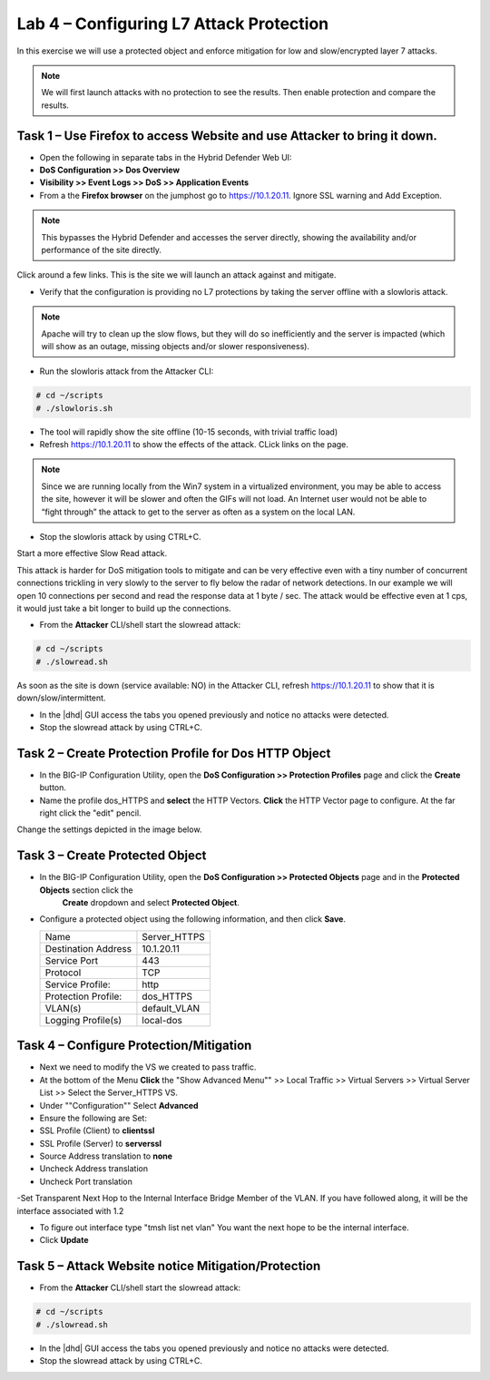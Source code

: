 Lab 4 – Configuring L7 Attack Protection
========================================

In this exercise we will use a protected object and enforce mitigation for low and slow/encrypted layer 7 attacks.

.. NOTE:: We will first launch attacks with no protection to see the results.  Then enable protection and compare the results.

Task 1 – Use Firefox to access Website and use Attacker to bring it down.
-------------------------------------------------------------------------

- Open the following in separate tabs in the Hybrid Defender Web UI:

- **DoS Configuration >> Dos Overview**

- **Visibility >> Event Logs >> DoS >> Application Events**

- From a the **Firefox browser** on the jumphost go to https://10.1.20.11. Ignore SSL warning and Add Exception.

.. NOTE:: This bypasses the Hybrid Defender and accesses the server directly, showing the availability and/or performance of the site directly.

Click around a few links. This is the site we will launch an attack against and mitigate.

- Verify that the configuration is providing no L7 protections by taking the server offline with a slowloris attack.

.. NOTE:: Apache will try to clean up the slow flows, but they will do so inefficiently and the server is impacted (which will show as an outage, missing objects and/or slower responsiveness).

- Run the slowloris attack from the Attacker CLI:

.. code-block:: console

  # cd ~/scripts
  # ./slowloris.sh

- The tool will rapidly show the site offline (10-15 seconds, with trivial traffic load)

- Refresh https://10.1.20.11 to show the effects of the attack. CLick links on the page.

.. NOTE::  Since we are running locally from the Win7 system in a virtualized environment, you may be able to access the site, however it will be slower and often the GIFs will not load. An Internet user would not be able to “fight through” the attack to get to the server as often as a system on the local LAN.

- Stop the slowloris attack by using CTRL+C.

Start a more effective Slow Read attack.

This attack is harder for DoS mitigation tools to mitigate and can be very effective even with a tiny number of concurrent connections trickling in very slowly to the server to fly below the radar of network detections. In our example we will open 10 connections per second and
read the response data at 1 byte / sec. The attack would be effective even at 1 cps, it would just take a bit longer to build up the connections.

- From the **Attacker** CLI/shell start the slowread attack:

.. code-block:: console

  # cd ~/scripts
  # ./slowread.sh

As soon as the site is down (service available: NO) in the Attacker CLI, refresh https://10.1.20.11 to show that it is down/slow/intermittent.

- In the |dhd| GUI access the tabs you opened previously and notice no attacks were detected.

- Stop the slowread attack by using CTRL+C.

Task 2 – Create Protection Profile for Dos HTTP Object
------------------------------------------------------

- In the BIG-IP Configuration Utility, open the **DoS Configuration >> Protection Profiles** page and click the **Create** button.

- Name the profile dos_HTTPS and **select** the HTTP Vectors. **Click** the HTTP Vector page to configure. At the far right click the "edit" pencil.
Change the settings depicted in the image below.

|image402|

Task 3 – Create Protected Object
--------------------------------

- In the BIG-IP Configuration Utility, open the **DoS Configuration >> Protected Objects** page and in the **Protected Objects** section click the
   **Create** dropdown and select **Protected Object**.

|image401|

- Configure a protected object using the following information, and then click **Save**.

  +------------------------+-----------------------------+
  | Name                   | Server_HTTPS                |
  +------------------------+-----------------------------+
  | Destination Address    | 10.1.20.11                  |
  +------------------------+-----------------------------+
  | Service Port           | 443                         |
  +------------------------+-----------------------------+
  | Protocol               | TCP                         |
  +------------------------+-----------------------------+
  | Service Profile:       | http                        |
  +------------------------+-----------------------------+
  | Protection Profile:    | dos_HTTPS                   |
  +------------------------+-----------------------------+
  | VLAN(s)                | default_VLAN                |
  +------------------------+-----------------------------+
  | Logging Profile(s)     | local-dos                   |
  +------------------------+-----------------------------+




Task 4 – Configure Protection/Mitigation
----------------------------------------

- Next we need to modify the VS we created to pass traffic.

- At the bottom of the Menu **Click** the "Show Advanced Menu"" >> Local Traffic >> Virtual Servers >> Virtual Server List >> Select the Server_HTTPS VS.

- Under ""Configuration"" Select **Advanced**
- Ensure the following are Set:
- SSL Profile (Client) to **clientssl**
- SSL Profile (Server) to **serverssl**
- Source Address translation to **none**
- Uncheck Address translation
- Uncheck Port translation
-Set Transparent Next Hop to the Internal Interface Bridge Member of the VLAN. If you have followed along, it will be the interface associated with 1.2

- To figure out interface type "tmsh list net vlan" You want the next hope to be the internal interface.

- Click **Update**

Task 5 – Attack Website notice Mitigation/Protection
----------------------------------------------------
- From the **Attacker** CLI/shell start the slowread attack:

.. code-block:: console

  # cd ~/scripts
  # ./slowread.sh

- In the |dhd| GUI access the tabs you opened previously and notice no attacks were detected.

- Stop the slowread attack by using CTRL+C.

.. |image401| image:: /_static/protectedobject.png
   :width: 1641px
   :height: 366px
.. |image402| image:: /_static/dos_http5.png
   :width: 1410px
   :height: 713px
